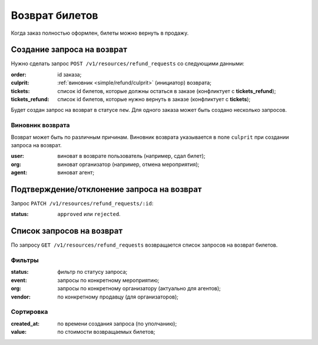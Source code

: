 .. _simple/refund:

===============
Возврат билетов
===============

Когда заказ полностью оформлен, билеты можно вернуть в продажу.


.. _simple/refund/create:

Создание запроса на возврат
===========================

Нужно сделать запрос ``POST /v1/resources/refund_requests`` со следующими данными:

:order: id заказа;
:culprit: :ref:`виновник <simple/refund/culprit>` (инициатор) возврата;
:tickets: список id билетов, которые должны остаться в заказе (конфликтует с **tickets_refund**);
:tickets_refund: список id билетов, которые нужно вернуть в заказе (конфликтует с **tickets**);

Будет создан запрос на возврат в статусе ``new``. Для одного заказа может быть создано несколько запросов.

.. _simple/refund/culprit:

Виновник возврата
-----------------

Возврат может быть по различным причинам.
Виновник возврата указывается в поле ``culprit`` при создании запроса на возврат.

:user: виноват в возврате пользователь (например, сдал билет);
:org: виноват организатор (например, отмена мероприятия);
:agent: виноват агент;


.. _simple/refund/status:

Подтверждение/отклонение запроса на возврат
===========================================

Запрос ``PATCH /v1/resources/refund_requests/:id``:

:status: ``approved`` или ``rejected``.


Список запросов на возврат
==========================

По запросу ``GET /v1/resources/refund_requests`` возвращается список запросов на возврат билетов.

Фильтры
-------

:status: фильтр по статусу запроса;
:event: запросы по конкретному мероприятию;
:org: запросы по конкретному организатору (актуально для агентов);
:vendor: по конкретному продавцу (для организаторов);

Сортировка
----------

:created_at: по времени создания запроса (по уполчанию);
:value: по стоимости возвращаемых билетов;
